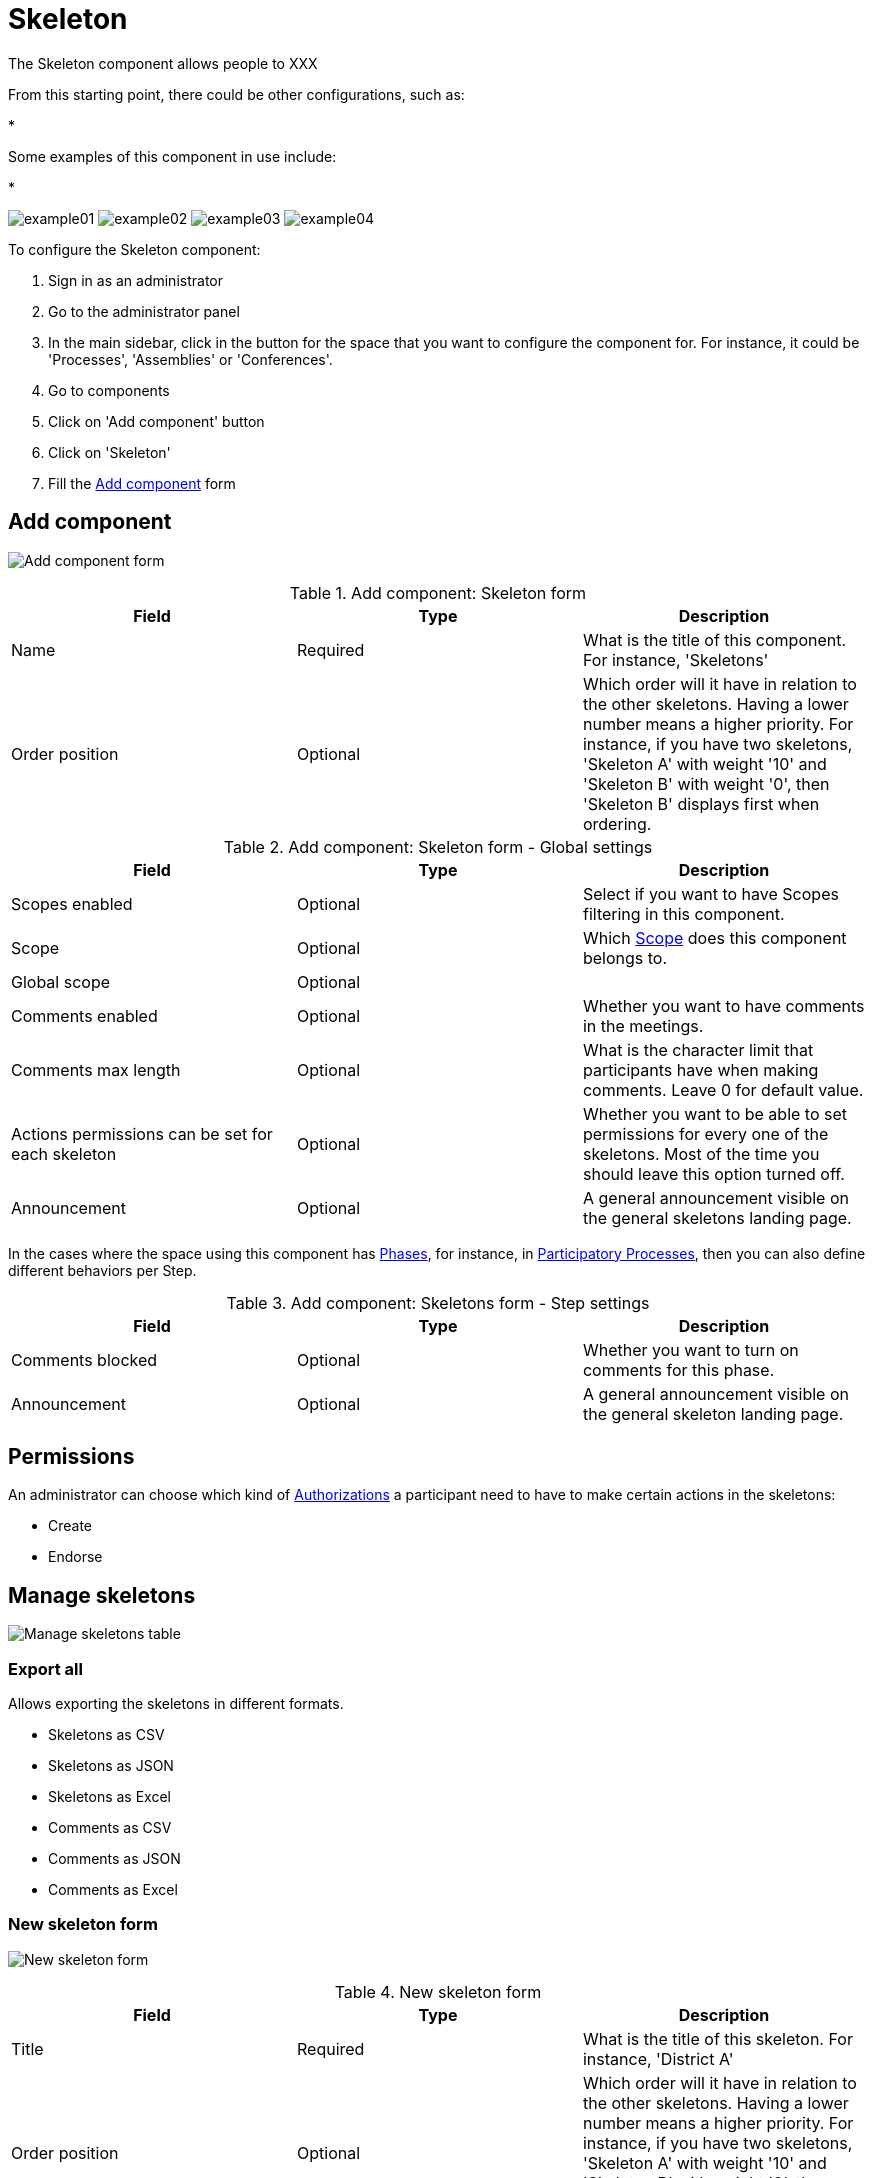 = Skeleton

The Skeleton component allows people to XXX

From this starting point, there could be other configurations, such as:

*

Some examples of this component in use include:

*

image:components/skeleton/example01.png[]
image:components/skeleton/example02.png[]
image:components/skeleton/example03.png[]
image:components/skeleton/example04.png[]

To configure the Skeleton component:

. Sign in as an administrator
. Go to the administrator panel
. In the main sidebar, click in the button for the space that you want to configure the component for.
For instance, it could be 'Processes', 'Assemblies' or 'Conferences'.
. Go to components
. Click on 'Add component' button
. Click on 'Skeleton'
. Fill the xref:_add_component[Add component] form

== Add component

image:components/skeleton/component.png[Add component form]

.Add component: Skeleton form
|===
|Field |Type |Description

|Name
|Required
|What is the title of this component. For instance, 'Skeletons'

|Order position
|Optional
|Which order will it have in relation to the other skeletons. Having a lower number means a higher priority.
For instance, if you have two skeletons, 'Skeleton A' with weight '10' and 'Skeleton B' with weight '0', then 'Skeleton B' displays first when ordering.

|===

.Add component: Skeleton form - Global settings
|===
|Field |Type |Description

|Scopes enabled
|Optional
|Select if you want to have Scopes filtering in this component.

|Scope
|Optional
|Which xref:admin:scopes.adoc[Scope] does this component belongs to.

|Global scope
|Optional
|

|Comments enabled
|Optional
|Whether you want to have comments in the meetings.

|Comments max length
|Optional
|What is the character limit that participants have when making comments. Leave 0 for default value.

pass:[<!-- vale Google.Passive = NO -->]

// There are some grammatical issues here in the core strings, so we turn off the vale alerts here until they are fixed.

|Actions permissions can be set for each skeleton
|Optional
|Whether you want to be able to set permissions for every one of the skeletons. Most of the time you should leave this option turned off.

pass:[<!-- vale Google.Passive = YES -->]

|Announcement
|Optional
|A general announcement visible on the general skeletons landing page.

|===

In the cases where the space using this component has xref:admin:spaces/processes/phases.adoc[Phases], for instance, in
xref:admin:spaces/processes.adoc[Participatory Processes], then you can also define different behaviors per Step.

.Add component: Skeletons form - Step settings
|===
|Field |Type |Description

|Comments blocked
|Optional
|Whether you want to turn on comments for this phase.

|Announcement
|Optional
|A general announcement visible on the general skeleton landing page.

|===

== Permissions

An administrator can choose which kind of xref:customize:authorizations.adoc[Authorizations] a participant need to have to make
certain actions in the skeletons:

* Create
* Endorse

== Manage skeletons

image:components/skeleton/manage_skeletons.png[Manage skeletons table]

=== Export all

Allows exporting the skeletons in different formats.

* Skeletons as CSV
* Skeletons as JSON
* Skeletons as Excel
* Comments as CSV
* Comments as JSON
* Comments as Excel

=== New skeleton form

image:components/skeleton/new_skeleton.png[New skeleton form]

.New skeleton form
|===
|Field |Type |Description

|Title
|Required
|What is the title of this skeleton. For instance, 'District A'

|Order position
|Optional
|Which order will it have in relation to the other skeletons. Having a lower number means a higher priority.
For instance, if you have two skeletons, 'Skeleton A' with weight '10' and 'Skeleton B' with weight '0', then 'Skeleton B' displays first when ordering.

|Description
|Optional
|What is the description of this skeleton.

|===

==== Actions

.Actions
|===
|Icon |Name |Definition

|image:action_preview.png[Preview icon]
|Preview
|To preview the display in the front end to participants.

|image:action_list.png[Manage projects icon]
|xref:_manage_projects[Manage projects]
|Allows you to manage the projects of a skeleton.

|image:action_edit.png[Edit icon]
|Edit
|Edit form for a skeleton. It is the same form as 'New skeleton'.

|image:action_delete.png[Delete icon]
|Delete
|To delete this skeleton. You can only do this when no projects exist.

|===
